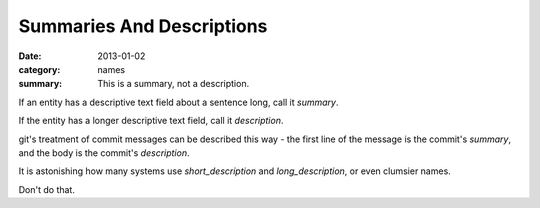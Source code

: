 Summaries And Descriptions
==========================

:date: 2013-01-02
:category: names
:summary: This is a summary, not a description.

If an entity has a descriptive text field about a sentence long, call it
`summary`.

If the entity has a longer descriptive text field, call it `description`.

git's treatment of commit messages can be described this way - the first line
of the message is the commit's `summary`, and the body is the commit's
`description`.

It is astonishing how many systems use `short_description` and
`long_description`, or even clumsier names.

Don't do that.
